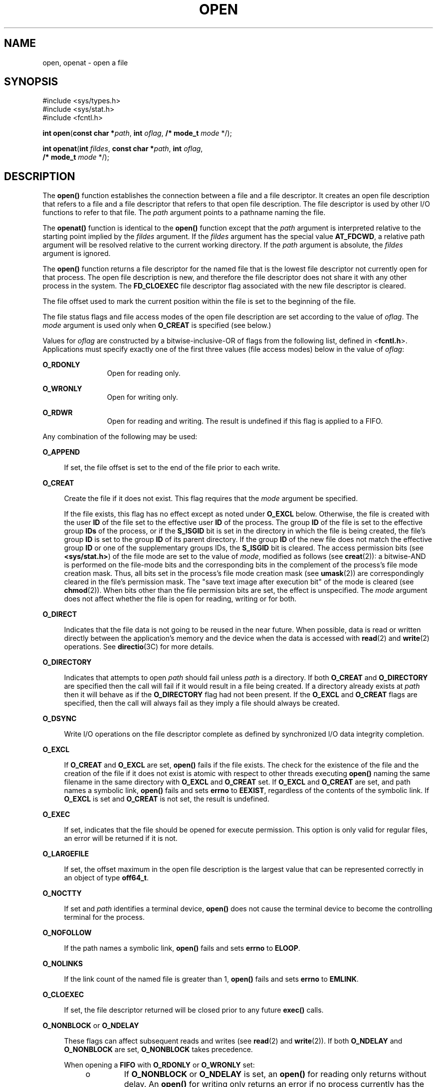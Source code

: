 .\"
.\" Sun Microsystems, Inc. gratefully acknowledges The Open Group for
.\" permission to reproduce portions of its copyrighted documentation.
.\" Original documentation from The Open Group can be obtained online at
.\" http://www.opengroup.org/bookstore/.
.\"
.\" The Institute of Electrical and Electronics Engineers and The Open
.\" Group, have given us permission to reprint portions of their
.\" documentation.
.\"
.\" In the following statement, the phrase ``this text'' refers to portions
.\" of the system documentation.
.\"
.\" Portions of this text are reprinted and reproduced in electronic form
.\" in the SunOS Reference Manual, from IEEE Std 1003.1, 2004 Edition,
.\" Standard for Information Technology -- Portable Operating System
.\" Interface (POSIX), The Open Group Base Specifications Issue 6,
.\" Copyright (C) 2001-2004 by the Institute of Electrical and Electronics
.\" Engineers, Inc and The Open Group.  In the event of any discrepancy
.\" between these versions and the original IEEE and The Open Group
.\" Standard, the original IEEE and The Open Group Standard is the referee
.\" document.  The original Standard can be obtained online at
.\" http://www.opengroup.org/unix/online.html.
.\"
.\" This notice shall appear on any product containing this material.
.\"
.\" The contents of this file are subject to the terms of the
.\" Common Development and Distribution License (the "License").
.\" You may not use this file except in compliance with the License.
.\"
.\" You can obtain a copy of the license at usr/src/OPENSOLARIS.LICENSE
.\" or http://www.opensolaris.org/os/licensing.
.\" See the License for the specific language governing permissions
.\" and limitations under the License.
.\"
.\" When distributing Covered Code, include this CDDL HEADER in each
.\" file and include the License file at usr/src/OPENSOLARIS.LICENSE.
.\" If applicable, add the following below this CDDL HEADER, with the
.\" fields enclosed by brackets "[]" replaced with your own identifying
.\" information: Portions Copyright [yyyy] [name of copyright owner]
.\"
.\"
.\" Copyright 1989 AT&T
.\" Portions Copyright (c) 1992, X/Open Company Limited.  All Rights Reserved.
.\" Copyright (c) 2008, Sun Microsystems, Inc.  All Rights Reserved.
.\" Portions Copyright (c) 2013, OmniTI Computer Consulting, Inc.
.\" All Rights Reserved.
.\" Copyright 2015 Nexenta Systems, Inc.  All rights reserved.
.\" Copyright 2020 Joyent, Inc.
.\"
.TH OPEN 2 "Mar 10, 2020"
.SH NAME
open, openat \- open a file
.SH SYNOPSIS
.LP
.nf
#include <sys/types.h>
#include <sys/stat.h>
#include <fcntl.h>

\fBint\fR \fBopen\fR(\fBconst char *\fR\fIpath\fR, \fBint\fR \fIoflag\fR, \fB/* mode_t\fR \fImode\fR */);
.fi

.LP
.nf
\fBint\fR \fBopenat\fR(\fBint\fR \fIfildes\fR, \fBconst char *\fR\fIpath\fR, \fBint\fR \fIoflag\fR,
     \fB/* mode_t\fR \fImode\fR */);
.fi

.SH DESCRIPTION
.LP
The \fBopen()\fR function establishes the connection between a file and a file
descriptor. It creates an open file description that refers to a file and a
file descriptor that refers to that open file description. The file descriptor
is used by other I/O functions to refer to that file. The \fIpath\fR argument
points to a pathname naming the file.
.sp
.LP
The \fBopenat()\fR function is identical to the \fBopen()\fR function except
that the \fIpath\fR argument is interpreted relative to the starting point
implied by the \fIfildes\fR argument. If the \fIfildes\fR argument has the
special value \fBAT_FDCWD\fR, a relative path argument will be resolved
relative to the current working directory. If the \fIpath\fR argument is
absolute, the \fIfildes\fR argument is ignored.
.sp
.LP
The \fBopen()\fR function returns a file descriptor for the named file that is
the lowest file descriptor not currently open for that process. The open file
description is new, and therefore the file descriptor does not share it with
any other process in the system. The \fBFD_CLOEXEC\fR file descriptor flag
associated with the new file descriptor is cleared.
.sp
.LP
The file offset used to mark the current position within the file is set to the
beginning of the file.
.sp
.LP
The file status flags and file access modes of the open file description are
set according to the value of \fIoflag\fR. The \fImode\fR argument is used only
when \fBO_CREAT\fR is specified (see below.)
.sp
.LP
Values for \fIoflag\fR are constructed by a bitwise-inclusive-OR of flags from
the following list, defined in <\fBfcntl.h\fR>. Applications must specify
exactly one of the first three values (file access modes) below in the value of
\fIoflag\fR:
.sp
.ne 2
.na
\fB\fBO_RDONLY\fR\fR
.ad
.RS 12n
Open for reading only.
.RE

.sp
.ne 2
.na
\fB\fBO_WRONLY\fR\fR
.ad
.RS 12n
Open for writing only.
.RE

.sp
.ne 2
.na
\fB\fBO_RDWR\fR\fR
.ad
.RS 12n
Open for reading and writing. The result is undefined if this flag is applied
to a FIFO.
.RE

.sp
.LP
Any combination of the following may be used:
.sp
.ne 2
.na
\fB\fBO_APPEND\fR\fR
.ad
.sp .6
.RS 4n
If set, the file offset is set to the end of the file prior to each write.
.RE

.sp
.ne 2
.na
\fB\fBO_CREAT\fR\fR
.ad
.sp .6
.RS 4n
Create the file if it does not exist. This flag requires that the \fImode\fR
argument be specified.
.sp
If the file exists, this flag has no effect except as noted under \fBO_EXCL\fR
below.  Otherwise, the file is created with the user \fBID\fR of the file set
to the effective user \fBID\fR of the process. The group \fBID\fR of the file
is set to the effective group \fBIDs\fR of the process, or if the \fBS_ISGID\fR
bit is set in the directory in which the file is being created, the file's
group \fBID\fR is set to the group \fBID\fR of its parent directory.  If the
group \fBID\fR of the new file does not match the effective group \fBID\fR or
one of the supplementary groups IDs, the \fBS_ISGID\fR bit is cleared. The
access permission bits (see \fB<sys/stat.h>\fR) of the file mode are set to the
value of \fImode\fR, modified as follows (see \fBcreat\fR(2)): a bitwise-AND is
performed on the file-mode bits and the corresponding bits in the complement of
the process's file mode creation mask. Thus, all bits set in the process's file
mode creation mask (see \fBumask\fR(2)) are correspondingly cleared in the
file's permission mask. The "save text image after execution bit" of the mode
is cleared (see \fBchmod\fR(2)). When bits other than the file permission bits
are set, the effect is unspecified. The \fImode\fR argument does not affect
whether the file is open for reading, writing or for both.
.RE

.sp
.ne 2
.na
.B O_DIRECT
.ad
.sp .6
.RS 4n
Indicates that the file data is not going to be reused in the near future.
When possible, data is read or written directly between the application's
memory and the device when the data is accessed with \fBread\fR(2) and
\fBwrite\fR(2) operations. See \fBdirectio\fR(3C) for more details.
.RE

.sp
.ne 2
.na
.B O_DIRECTORY
.ad
.sp .6
.RS 4n
Indicates that attempts to open
.I path
should fail unless
.I path
is a directory.
If both
.B O_CREAT
and
.B O_DIRECTORY
are specified then the call will fail if it would result in a file being
created.
If a directory already exists at
.I path
then it will behave as if the
.B O_DIRECTORY
flag had not been present.
If the
.B O_EXCL
and
.B O_CREAT
flags are specified, then the call will always fail as they imply a file
should always be created.
.RE

.sp
.ne 2
.na
\fB\fBO_DSYNC\fR\fR
.ad
.sp .6
.RS 4n
Write I/O operations on the file descriptor complete as defined by synchronized
I/O data integrity completion.
.RE

.sp
.ne 2
.na
\fB\fBO_EXCL\fR\fR
.ad
.sp .6
.RS 4n
If \fBO_CREAT\fR and \fBO_EXCL\fR are set, \fBopen()\fR fails if the file
exists. The check for the existence of the file and the creation of the file if
it does not exist is atomic with respect to other threads executing
\fBopen()\fR naming the same filename in the same directory with \fBO_EXCL\fR
and \fBO_CREAT\fR set. If \fBO_EXCL\fR and \fBO_CREAT\fR are set, and path
names a symbolic link, \fBopen()\fR fails and sets \fBerrno\fR to \fBEEXIST\fR,
regardless of the contents of the symbolic link. If \fBO_EXCL\fR is set and
\fBO_CREAT\fR is not set, the result is undefined.
.RE

.sp
.ne 2
.na
.B O_EXEC
.na
.ad
.sp .6
.RS 4n
If set, indicates that the file should be opened for execute permission.
This option is only valid for regular files, an error will be returned
if it is not.
.RE

.sp
.ne 2
.na
\fB\fBO_LARGEFILE\fR\fR
.ad
.sp .6
.RS 4n
If set, the offset maximum in the open file description is the largest value
that can be represented correctly in an object of type \fBoff64_t\fR.
.RE

.sp
.ne 2
.na
\fB\fBO_NOCTTY\fR\fR
.ad
.sp .6
.RS 4n
If set and \fIpath\fR identifies a terminal device, \fBopen()\fR does not cause
the terminal device to become the controlling terminal for the process.
.RE

.sp
.ne 2
.na
\fB\fBO_NOFOLLOW\fR\fR
.ad
.sp .6
.RS 4n
If the path names a symbolic link, \fBopen()\fR fails and sets \fBerrno\fR to
\fBELOOP\fR.
.RE

.sp
.ne 2
.na
\fB\fBO_NOLINKS\fR\fR
.ad
.sp .6
.RS 4n
If the link count of the named file is greater than 1, \fBopen()\fR fails and
sets \fBerrno\fR to \fBEMLINK\fR.
.RE

.sp
.ne 2
.na
\fB\fBO_CLOEXEC\fR\fR
.ad
.sp .6
.RS 4n
If set, the file descriptor returned will be closed prior to any future
\fBexec()\fR calls.
.RE

.sp
.ne 2
.na
\fB\fBO_NONBLOCK\fR or \fBO_NDELAY\fR\fR
.ad
.sp .6
.RS 4n
These flags can affect subsequent reads and writes (see \fBread\fR(2) and
\fBwrite\fR(2)). If both \fBO_NDELAY\fR and \fBO_NONBLOCK\fR are set,
\fBO_NONBLOCK\fR takes precedence.
.sp
When opening a \fBFIFO\fR with \fBO_RDONLY\fR or \fBO_WRONLY\fR set:
.RS +4
.TP
.ie t \(bu
.el o
If \fBO_NONBLOCK\fR or \fBO_NDELAY\fR is set, an \fBopen()\fR for reading only
returns without delay.  An \fBopen()\fR for writing only returns an error if no
process currently has the file open for reading.
.RE
.RS +4
.TP
.ie t \(bu
.el o
If \fBO_NONBLOCK\fR and \fBO_NDELAY\fR are clear, an \fBopen()\fR for reading
only blocks until a thread opens the file for writing. An \fBopen()\fR for
writing only blocks the calling thread until a thread opens the file for
reading.
.RE
After both ends of a \fBFIFO\fR have been opened, there is no guarantee that
further calls to \fBopen()\fR \fBO_RDONLY\fR (\fBO_WRONLY\fR) will synchronize
with later calls to \fBopen()\fR \fBO_WRONLY\fR (\fBO_RDONLY\fR) until both
ends of the \fBFIFO\fR have been closed by all readers and writers.  Any data
written into a \fBFIFO\fR will be lost if both ends of the \fBFIFO\fR are
closed before the data is read.
.sp
When opening a block special or character special file that supports
non-blocking opens:
.RS +4
.TP
.ie t \(bu
.el o
If \fBO_NONBLOCK\fR or \fBO_NDELAY\fR is set, the \fBopen()\fR function returns
without blocking for the device to be ready or available. Subsequent behavior
of the device is device-specific.
.RE
.RS +4
.TP
.ie t \(bu
.el o
If \fBO_NONBLOCK\fR and \fBO_NDELAY\fR are clear, the \fBopen()\fR function
blocks the calling thread until the device is ready or available before
returning.
.RE
Otherwise, the behavior of \fBO_NONBLOCK\fR and \fBO_NDELAY\fR is unspecified.
.RE

.sp
.ne 2
.na
\fB\fBO_RSYNC\fR\fR
.ad
.sp .6
.RS 4n
Read I/O operations on the file descriptor complete at the same level of
integrity as specified by the \fBO_DSYNC\fR and \fBO_SYNC\fR flags. If both
\fBO_DSYNC\fR and \fBO_RSYNC\fR are set in \fIoflag\fR, all I/O operations on
the file descriptor complete as defined by synchronized I/O data integrity
completion.  If both \fBO_SYNC\fR and \fBO_RSYNC\fR are set in \fIoflag\fR, all
I/O operations on the file descriptor complete as defined by synchronized I/O
file integrity completion.
.RE

.sp
.ne 2
.na
.B O_SEARCH
.ad
.sp .6
.RS 4n
If set, indicates that the directory should be opened for searching.
This option is only valid for a directory, an error will be returned if
it is not.
.RE

.sp
.ne 2
.na
\fB\fBO_SYNC\fR\fR
.ad
.sp .6
.RS 4n
Write I/O operations on the file descriptor complete as defined by synchronized
I/O file integrity completion (see \fBfcntl.h\fR(3HEAD) definition of
\fBO_SYNC\fR).
.RE

.sp
.ne 2
.na
\fB\fBO_TRUNC\fR\fR
.ad
.sp .6
.RS 4n
If the file exists and is a regular file, and the file is successfully opened
\fBO_RDWR\fR or \fBO_WRONLY\fR, its length is truncated to 0 and the mode and
owner are unchanged. It has no effect on \fBFIFO\fR special files or terminal
device files. Its effect on other file types is implementation-dependent. The
result of using \fBO_TRUNC\fR with \fBO_RDONLY\fR is undefined.
.RE

.sp
.ne 2
.na
\fB\fBO_XATTR\fR\fR
.ad
.sp .6
.RS 4n
If set in \fBopenat()\fR, a relative path argument is interpreted as a
reference to an extended attribute of the file associated with the supplied
file descriptor.  This flag therefore requires the presence of a legal
\fIfildes\fR argument. If set in \fBopen()\fR, the implied file descriptor is
that for the current working directory. Extended attributes must be referenced
with a relative path; providing an absolute path results in a normal file
reference.
.RE

.sp
.LP
If \fBO_CREAT\fR is set and the file did not previously exist, upon successful
completion, \fBopen()\fR marks for update the \fBst_atime\fR, \fBst_ctime\fR,
and \fBst_mtime\fR fields of the file and the \fBst_ctime\fR and \fBst_mtime\fR
fields of the parent directory.
.sp
.LP
If \fBO_TRUNC\fR is set and the file did previously exist, upon successful
completion, \fBopen()\fR marks for update the \fBst_ctime\fR and \fBst_mtime\fR
fields of the file.
.sp
.LP
If both the \fBO_SYNC\fR and \fBO_DSYNC\fR flags are set, the effect is as if
only the \fBO_SYNC\fR flag was set.
.sp
.LP
If \fIpath\fR refers to a \fBSTREAMS\fR file, \fIoflag\fR may be constructed
from \fBO_NONBLOCK\fR or \fBO_NODELAY\fR OR-ed with either \fBO_RDONLY\fR,
\fBO_WRONLY\fR, or \fBO_RDWR\fR. Other flag values are not applicable to
\fBSTREAMS\fR devices and have no effect on them.  The values \fBO_NONBLOCK\fR
and \fBO_NODELAY\fR affect the operation of \fBSTREAMS\fR drivers and certain
functions (see \fBread\fR(2), \fBgetmsg\fR(2), \fBputmsg\fR(2), and
\fBwrite\fR(2)) applied to file descriptors associated with \fBSTREAMS\fR
files.  For \fBSTREAMS\fR drivers, the implementation of \fBO_NONBLOCK\fR and
\fBO_NODELAY\fR is device-specific.
.sp
.LP
When \fBopen()\fR is invoked to open a named stream, and the \fBconnld\fR
module (see \fBconnld\fR(7M)) has been pushed on the pipe, \fBopen()\fR blocks
until the server process has issued an \fBI_RECVFD\fR \fBioctl()\fR (see
\fBstreamio\fR(7I)) to receive the file descriptor.
.sp
.LP
If \fIpath\fR names the master side of a pseudo-terminal device, then it is
unspecified whether \fBopen()\fR locks the slave side so that it cannot be
opened.  Portable applications must call \fBunlockpt\fR(3C) before opening the
slave side.
.sp
.LP
If the file is a regular file and the local file system is mounted with the
\fBnbmand\fR mount option, then a mandatory share reservation is automatically
obtained on the file. The share reservation is obtained as if \fBfcntl\fR(2)
were called with \fIcmd\fR \fBF_SHARE_NBMAND\fR and the \fBfshare_t\fR values
set as follows:
.sp
.ne 2
.na
\fB\fBf_access\fR\fR
.ad
.RS 12n
Set to the type of read/write access for which the file is opened.
.RE

.sp
.ne 2
.na
\fB\fBf_deny\fR\fR
.ad
.RS 12n
\fBF_NODNY\fR
.RE

.sp
.ne 2
.na
\fB\fBf_id\fR\fR
.ad
.RS 12n
The file descriptor value returned from \fBopen()\fR.
.RE

.sp
.LP
If \fIpath\fR is a symbolic link and \fBO_CREAT\fR and \fBO_EXCL\fR are set,
the link is not followed.
.sp
.LP
Certain flag values can be set following \fBopen()\fR as described in
\fBfcntl\fR(2).
.sp
.LP
The largest value that can be represented correctly in an object of type
\fBoff_t\fR is established as the offset maximum in the open file description.
.SH RETURN VALUES
.LP
Upon successful completion, both \fBopen()\fR and \fBopenat()\fR functions open
the file and return a non-negative integer representing the lowest numbered
unused file descriptor.  Otherwise, \fB\(mi1\fR is returned, \fBerrno\fR is set
to indicate the error, and no files are created or modified.
.SH ERRORS
.LP
The \fBopen()\fR and \fBopenat()\fR functions will fail if:
.sp
.ne 2
.na
\fB\fBEACCES\fR\fR
.ad
.RS 16n
Search permission is denied on a component of the path prefix.
.sp
The file exists and the permissions specified by \fIoflag\fR are denied.
.sp
The file does not exist and write permission is denied for the parent directory
of the file to be created.
.sp
\fBO_TRUNC\fR is specified and write permission is denied.
.sp
The {\fBPRIV_FILE_DAC_SEARCH\fR} privilege allows processes to search
directories regardless of permission bits. The {\fBPRIV_FILE_DAC_WRITE\fR}
privilege allows processes to open files for writing regardless of permission
bits. See \fBprivileges\fR(5) for special considerations when opening files
owned by UID 0 for writing. The {\fBPRIV_FILE_DAC_READ\fR} privilege allows
processes to open files for reading regardless of permission bits.
.RE

.sp
.ne 2
.na
\fB\fBEAGAIN\fR\fR
.ad
.RS 16n
A mandatory share reservation could not be obtained because the desired access
conflicts with an existing \fBf_deny\fR share reservation.
.RE

.sp
.ne 2
.na
\fB\fBEBADF\fR\fR
.ad
.RS 16n
The file descriptor provided to \fBopenat()\fR is invalid.
.RE

.sp
.ne 2
.na
\fB\fBEDQUOT\fR\fR
.ad
.RS 16n
The file does not exist, \fBO_CREAT\fR is specified, and either the directory
where the new file entry is being placed cannot be extended because the user's
quota of disk blocks on that file system has been exhausted, or the user's
quota of inodes on the file system where the file is being created has been
exhausted.
.RE

.sp
.ne 2
.na
\fB\fBEEXIST\fR\fR
.ad
.RS 16n
The \fBO_CREAT\fR and \fBO_EXCL\fR flags are set and the named file exists.
.RE

.sp
.ne 2
.na
\fB\fBEILSEQ\fR\fR
.ad
.RS 16n
The \fIpath\fR argument includes non-UTF8 characters and the file system
accepts only file names where all characters are part of the UTF-8 character
codeset.
.RE

.sp
.ne 2
.na
\fB\fBEINTR\fR\fR
.ad
.RS 16n
A signal was caught during \fBopen()\fR.
.RE

.sp
.ne 2
.na
\fB\fBEFAULT\fR\fR
.ad
.RS 16n
The \fIpath\fR argument points to an illegal address.
.RE

.sp
.ne 2
.na
\fB\fBEINVAL\fR\fR
.ad
.RS 16n
The system does not support synchronized or direct I/O for this file, or the
\fBO_XATTR\fR flag was supplied and the underlying file system does not support
extended file attributes.
.RE

.sp
.ne 2
.na
\fB\fBEIO\fR\fR
.ad
.RS 16n
The \fIpath\fR argument names a \fBSTREAMS\fR file and a hangup or error
occurred during the \fBopen()\fR.
.RE

.sp
.ne 2
.na
\fB\fBEISDIR\fR\fR
.ad
.RS 16n
The named file is a directory and \fIoflag\fR includes \fBO_WRONLY\fR or
\fBO_RDWR\fR.
.RE

.sp
.ne 2
.na
\fB\fBELOOP\fR\fR
.ad
.RS 16n
Too many symbolic links were encountered in resolving \fIpath\fR.
.sp
A loop exists in symbolic links encountered during resolution of the \fIpath\fR
argument.
.sp
The \fBO_NOFOLLOW\fR flag is set and the final component of path is a symbolic
link.
.RE

.sp
.ne 2
.na
\fB\fBEMFILE\fR\fR
.ad
.RS 16n
There are currently {\fBOPEN_MAX\fR} file descriptors open in the calling
process.
.RE

.sp
.ne 2
.na
\fB\fBEMLINK\fR\fR
.ad
.RS 16n
The \fBO_NOLINKS\fR flag is set and the named file has a link count greater
than 1.
.RE

.sp
.ne 2
.na
\fB\fBEMULTIHOP\fR\fR
.ad
.RS 16n
Components of \fIpath\fR require hopping to multiple remote machines and the
file system does not allow it.
.RE

.sp
.ne 2
.na
\fB\fBENAMETOOLONG\fR\fR
.ad
.RS 16n
The length of the \fIpath\fR argument exceeds {\fBPATH_MAX\fR} or a pathname
component is longer than {\fBNAME_MAX\fR}.
.RE

.sp
.ne 2
.na
\fB\fBENFILE\fR\fR
.ad
.RS 16n
The maximum allowable number of files is currently open in the system.
.RE

.sp
.ne 2
.na
\fB\fBENOENT\fR\fR
.ad
.RS 16n
The \fBO_CREAT\fR flag is not set and the named file does not exist; or the
\fBO_CREAT\fR flag is set and either the path prefix does not exist or the
\fIpath\fR argument points to an empty string.
.sp
The
.B O_CREAT
and
.B O_DIRECTORY
flags were both set and
.I path
did not point to a file.
.RE

.sp
.ne 2
.na
.B ENOEXEC
.ad
.RS 16n
The \fBO_EXEC\fR flag is set and \fIpath\fR does not point to a regular
file.
.RE

.sp
.ne 2
.na
\fB\fBENOLINK\fR\fR
.ad
.RS 16n
The \fIpath\fR argument points to a remote machine, and the link to that
machine is no longer active.
.RE

.sp
.ne 2
.na
\fB\fBENOSR\fR\fR
.ad
.RS 16n
The \fIpath\fR argument names a STREAMS-based file and the system is unable to
allocate a STREAM.
.RE

.sp
.ne 2
.na
\fB\fBENOSPC\fR\fR
.ad
.RS 16n
The directory or file system that would contain the new file cannot be
expanded, the file does not exist, and \fBO_CREAT\fR is specified.
.RE

.sp
.ne 2
.na
\fB\fBENOSYS\fR\fR
.ad
.RS 16n
The device specified by \fIpath\fR does not support the open operation.
.RE

.sp
.ne 2
.na
\fB\fBENOTDIR\fR\fR
.ad
.RS 16n
A component of the path prefix is not a directory or a relative path was
supplied to \fBopenat()\fR, the \fBO_XATTR\fR flag was not supplied, and the
file descriptor does not refer to a directory. The \fBO_SEARCH\fR flag
was passed and \fIpath\fR does not refer to a directory.
.sp
The
.B O_DIRECTORY
flag was set and the file was not a directory.
.RE

.sp
.ne 2
.na
\fB\fBENXIO\fR\fR
.ad
.RS 16n
The \fBO_NONBLOCK\fR flag is set, the named file is a FIFO, the \fBO_WRONLY\fR
flag is set, and no process has the file open for reading; or the named file is
a character special or block special file and the device associated with this
special file does not exist or has been retired by the fault management
framework .
.RE

.sp
.ne 2
.na
\fB\fBEOPNOTSUPP\fR\fR
.ad
.RS 16n
An attempt was made to open a path that corresponds to a \fBAF_UNIX\fR socket.
.RE

.sp
.ne 2
.na
\fB\fBEOVERFLOW\fR\fR
.ad
.RS 16n
The named file is a regular file and either \fBO_LARGEFILE\fR is not set and
the size of the file cannot be represented correctly in an object of type
\fBoff_t\fR or \fBO_LARGEFILE\fR is set and the size of the file cannot be
represented correctly in an object of type \fBoff64_t\fR.
.RE

.sp
.ne 2
.na
\fB\fBEROFS\fR\fR
.ad
.RS 16n
The named file resides on a read-only file system and either \fBO_WRONLY\fR,
\fBO_RDWR\fR, \fBO_CREAT\fR (if file does not exist), or \fBO_TRUNC\fR is set
in the \fIoflag\fR argument.
.RE

.sp
.LP
The \fBopenat()\fR function will fail if:
.sp
.ne 2
.na
\fB\fBEBADF\fR\fR
.ad
.RS 9n
The \fIfildes\fR argument is not a valid open file descriptor or is not
\fBAT_FTCWD\fR.
.RE

.sp
.LP
The \fBopen()\fR function may fail if:
.sp
.ne 2
.na
\fB\fBEAGAIN\fR\fR
.ad
.RS 16n
The \fIpath\fR argument names the slave side of a pseudo-terminal device that
is locked.
.RE

.sp
.ne 2
.na
\fB\fBEINVAL\fR\fR
.ad
.RS 16n
The value of the \fIoflag\fR argument is not valid.
.RE

.sp
.ne 2
.na
\fB\fBENAMETOOLONG\fR\fR
.ad
.RS 16n
Pathname resolution of a symbolic link produced an intermediate result whose
length exceeds {\fBPATH_MAX\fR}.
.RE

.sp
.ne 2
.na
\fB\fBENOMEM\fR\fR
.ad
.RS 16n
The \fIpath\fR argument names a \fBSTREAMS\fR file and the system is unable to
allocate resources.
.RE

.sp
.ne 2
.na
\fB\fBETXTBSY\fR\fR
.ad
.RS 16n
The file is a pure procedure (shared text) file that is being executed and
\fIoflag\fR is \fBO_WRONLY\fR or \fBO_RDWR\fR.
.RE

.SH EXAMPLES
.LP
\fBExample 1 \fROpen a file for writing by the owner.
.sp
.LP
The following example opens the file \fB/tmp/file\fR, either by creating it if
it does not already exist, or by truncating its length to 0 if it does exist.
If the call creates a new file, the access permission bits in the file mode of
the file are set to permit reading and writing by the owner, and to permit
reading only by group members and others.

.sp
.LP
If the call to \fBopen()\fR is successful, the file is opened for writing.

.sp
.in +2
.nf
#include <fcntl.h>
\&...
int fd;
mode_t mode = S_IRUSR | S_IWUSR | S_IRGRP | S_IROTH;
char *filename = "/tmp/file";
\&...
fd = open(filename, O_WRONLY | O_CREAT | O_TRUNC, mode);
\&...
.fi
.in -2

.LP
\fBExample 2 \fROpen a file using an existence check.
.sp
.LP
The following example uses the \fBopen()\fR function to try to create the
\fBLOCKFILE\fR file and open it for writing. Since the \fBopen()\fR function
specifies the \fBO_EXCL\fR flag, the call fails if the file already exists. In
that case, the application assumes that someone else is updating the password
file and exits.

.sp
.in +2
.nf
#include <fcntl.h>
#include <stdio.h>
#include <stdlib.h>
#define LOCKFILE "/etc/ptmp"
\&...
int pfd; /* Integer for file descriptor returned by open() call. */
\&...
if ((pfd = open(LOCKFILE, O_WRONLY | O_CREAT | O_EXCL,
        S_IRUSR | S_IWUSR | S_IRGRP | S_IROTH)) == -1)
{
        fprintf(stderr, "Cannot open /etc/ptmp. Try again later.\en");
        exit(1);
}
\&...
.fi
.in -2

.LP
\fBExample 3 \fROpen a file for writing.
.sp
.LP
The following example opens a file for writing, creating the file if it does
not already exist. If the file does exist, the system truncates the file to
zero bytes.

.sp
.in +2
.nf
#include <fcntl.h>
#include <stdio.h>
#include <stdlib.h>
#define LOCKFILE "/etc/ptmp"
\&...
int pfd;
char filename[PATH_MAX+1];
\&...
if ((pfd = open(filename, O_WRONLY | O_CREAT | O_TRUNC,
        S_IRUSR | S_IWUSR | S_IRGRP | S_IROTH)) == -1)
{
        perror("Cannot open output file\en"); exit(1);
}
\&...
.fi
.in -2

.SH USAGE
.LP
The \fBopen()\fR function has a transitional interface for 64-bit file offsets.
See \fBlf64\fR(5). Note that using \fBopen64()\fR is equivalent to using
\fBopen()\fR with \fBO_LARGEFILE\fR set in \fIoflag\fR.
.SH ATTRIBUTES
.LP
See \fBattributes\fR(5) for descriptions of the following attributes:
.sp

.sp
.TS
box;
c | c
l | l .
ATTRIBUTE TYPE	ATTRIBUTE VALUE
_
Interface Stability	Committed
_
MT-Level	Async-Signal-Safe
_
Standard	For \fBopen()\fR, see \fBstandards\fR(5).
.TE

.SH SEE ALSO
.LP
\fBIntro\fR(2), \fBchmod\fR(2), \fBclose\fR(2), \fBcreat\fR(2), \fBdup\fR(2),
\fBexec\fR(2), \fBfcntl\fR(2), \fBgetmsg\fR(2), \fBgetrlimit\fR(2),
\fBlseek\fR(2), \fBputmsg\fR(2), \fBread\fR(2), \fBstat\fR(2), \fBumask\fR(2),
\fBwrite\fR(2), \fBattropen\fR(3C), \fBdirectio\fR(3C),
\fBfcntl.h\fR(3HEAD), \fBstat.h\fR(3HEAD),
\fBunlockpt\fR(3C), \fBattributes\fR(5), \fBlf64\fR(5), \fBprivileges\fR(5),
\fBstandards\fR(5), \fBconnld\fR(7M), \fBstreamio\fR(7I)
.SH NOTES
.LP
Hierarchical Storage Management (HSM) file systems can sometimes cause long
delays when opening a file, since HSM files must be recalled from secondary
storage.
